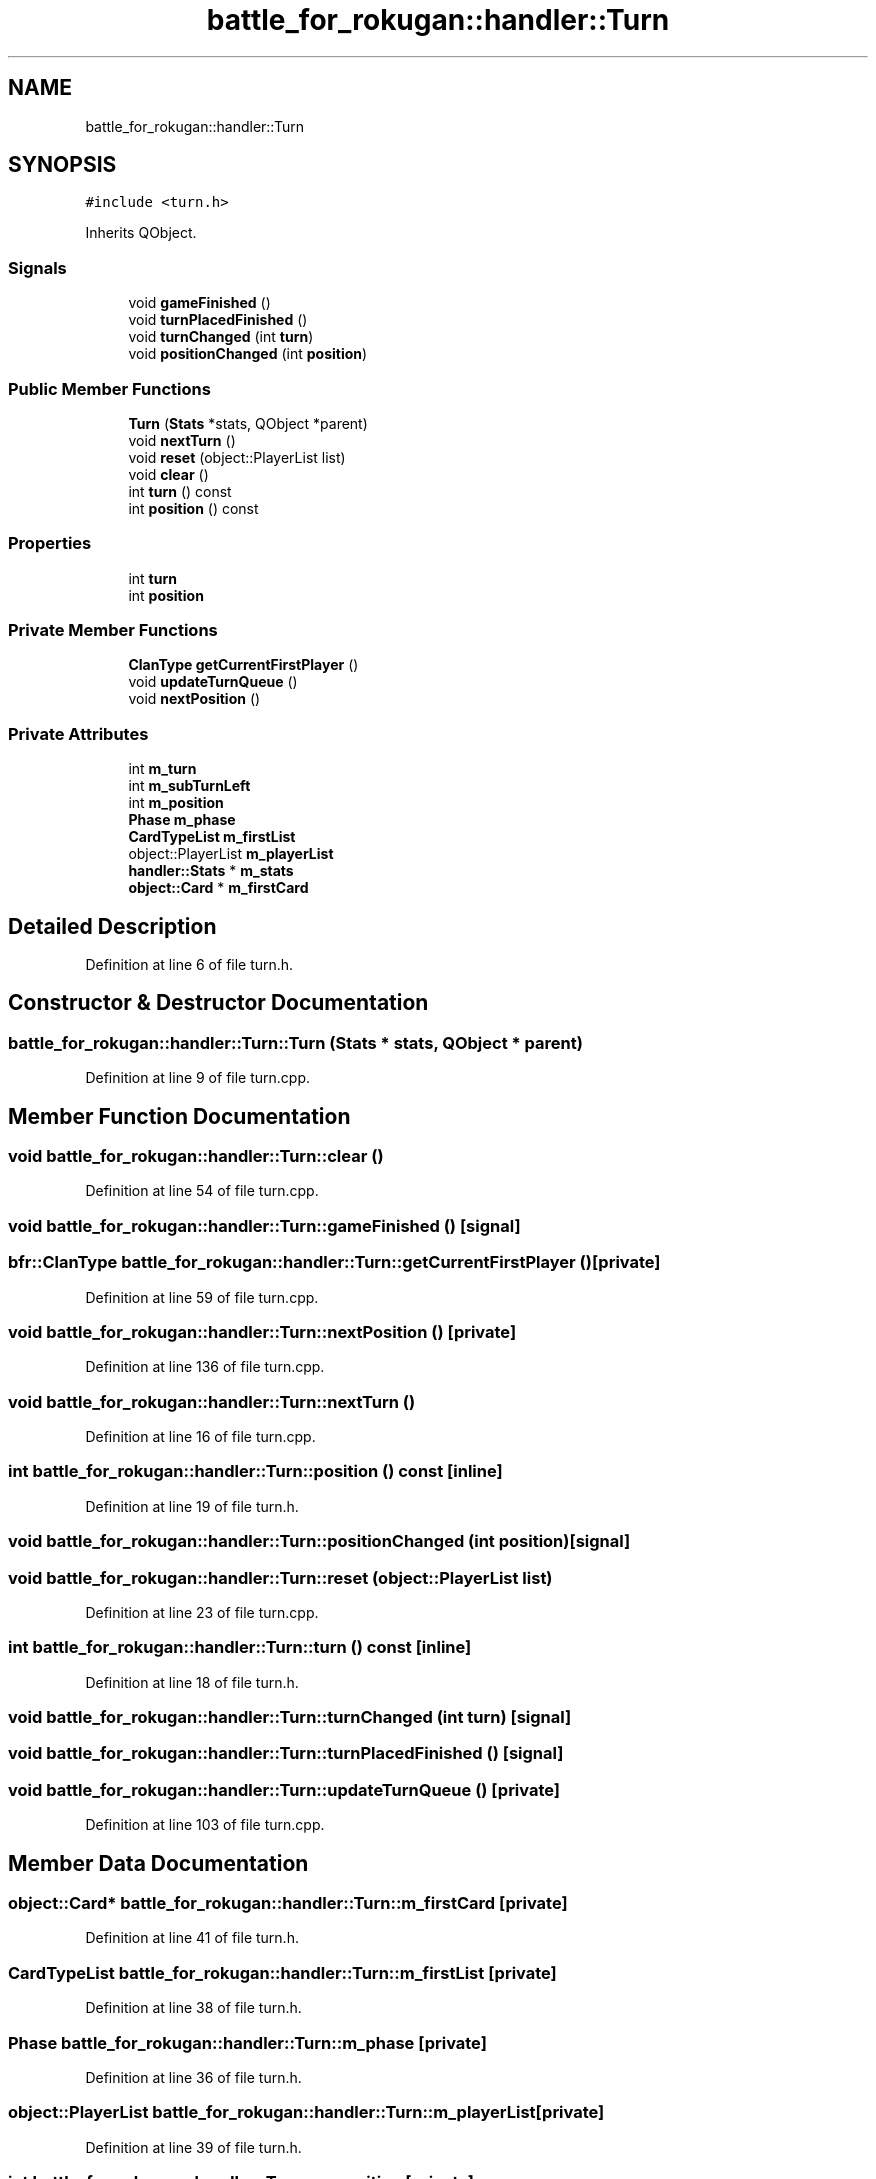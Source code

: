 .TH "battle_for_rokugan::handler::Turn" 3 "Thu Mar 25 2021" "Battle for rokugan" \" -*- nroff -*-
.ad l
.nh
.SH NAME
battle_for_rokugan::handler::Turn
.SH SYNOPSIS
.br
.PP
.PP
\fC#include <turn\&.h>\fP
.PP
Inherits QObject\&.
.SS "Signals"

.in +1c
.ti -1c
.RI "void \fBgameFinished\fP ()"
.br
.ti -1c
.RI "void \fBturnPlacedFinished\fP ()"
.br
.ti -1c
.RI "void \fBturnChanged\fP (int \fBturn\fP)"
.br
.ti -1c
.RI "void \fBpositionChanged\fP (int \fBposition\fP)"
.br
.in -1c
.SS "Public Member Functions"

.in +1c
.ti -1c
.RI "\fBTurn\fP (\fBStats\fP *stats, QObject *parent)"
.br
.ti -1c
.RI "void \fBnextTurn\fP ()"
.br
.ti -1c
.RI "void \fBreset\fP (object::PlayerList list)"
.br
.ti -1c
.RI "void \fBclear\fP ()"
.br
.ti -1c
.RI "int \fBturn\fP () const"
.br
.ti -1c
.RI "int \fBposition\fP () const"
.br
.in -1c
.SS "Properties"

.in +1c
.ti -1c
.RI "int \fBturn\fP"
.br
.ti -1c
.RI "int \fBposition\fP"
.br
.in -1c
.SS "Private Member Functions"

.in +1c
.ti -1c
.RI "\fBClanType\fP \fBgetCurrentFirstPlayer\fP ()"
.br
.ti -1c
.RI "void \fBupdateTurnQueue\fP ()"
.br
.ti -1c
.RI "void \fBnextPosition\fP ()"
.br
.in -1c
.SS "Private Attributes"

.in +1c
.ti -1c
.RI "int \fBm_turn\fP"
.br
.ti -1c
.RI "int \fBm_subTurnLeft\fP"
.br
.ti -1c
.RI "int \fBm_position\fP"
.br
.ti -1c
.RI "\fBPhase\fP \fBm_phase\fP"
.br
.ti -1c
.RI "\fBCardTypeList\fP \fBm_firstList\fP"
.br
.ti -1c
.RI "object::PlayerList \fBm_playerList\fP"
.br
.ti -1c
.RI "\fBhandler::Stats\fP * \fBm_stats\fP"
.br
.ti -1c
.RI "\fBobject::Card\fP * \fBm_firstCard\fP"
.br
.in -1c
.SH "Detailed Description"
.PP 
Definition at line 6 of file turn\&.h\&.
.SH "Constructor & Destructor Documentation"
.PP 
.SS "battle_for_rokugan::handler::Turn::Turn (\fBStats\fP * stats, QObject * parent)"

.PP
Definition at line 9 of file turn\&.cpp\&.
.SH "Member Function Documentation"
.PP 
.SS "void battle_for_rokugan::handler::Turn::clear ()"

.PP
Definition at line 54 of file turn\&.cpp\&.
.SS "void battle_for_rokugan::handler::Turn::gameFinished ()\fC [signal]\fP"

.SS "\fBbfr::ClanType\fP battle_for_rokugan::handler::Turn::getCurrentFirstPlayer ()\fC [private]\fP"

.PP
Definition at line 59 of file turn\&.cpp\&.
.SS "void battle_for_rokugan::handler::Turn::nextPosition ()\fC [private]\fP"

.PP
Definition at line 136 of file turn\&.cpp\&.
.SS "void battle_for_rokugan::handler::Turn::nextTurn ()"

.PP
Definition at line 16 of file turn\&.cpp\&.
.SS "int battle_for_rokugan::handler::Turn::position () const\fC [inline]\fP"

.PP
Definition at line 19 of file turn\&.h\&.
.SS "void battle_for_rokugan::handler::Turn::positionChanged (int position)\fC [signal]\fP"

.SS "void battle_for_rokugan::handler::Turn::reset (object::PlayerList list)"

.PP
Definition at line 23 of file turn\&.cpp\&.
.SS "int battle_for_rokugan::handler::Turn::turn () const\fC [inline]\fP"

.PP
Definition at line 18 of file turn\&.h\&.
.SS "void battle_for_rokugan::handler::Turn::turnChanged (int turn)\fC [signal]\fP"

.SS "void battle_for_rokugan::handler::Turn::turnPlacedFinished ()\fC [signal]\fP"

.SS "void battle_for_rokugan::handler::Turn::updateTurnQueue ()\fC [private]\fP"

.PP
Definition at line 103 of file turn\&.cpp\&.
.SH "Member Data Documentation"
.PP 
.SS "\fBobject::Card\fP* battle_for_rokugan::handler::Turn::m_firstCard\fC [private]\fP"

.PP
Definition at line 41 of file turn\&.h\&.
.SS "\fBCardTypeList\fP battle_for_rokugan::handler::Turn::m_firstList\fC [private]\fP"

.PP
Definition at line 38 of file turn\&.h\&.
.SS "\fBPhase\fP battle_for_rokugan::handler::Turn::m_phase\fC [private]\fP"

.PP
Definition at line 36 of file turn\&.h\&.
.SS "object::PlayerList battle_for_rokugan::handler::Turn::m_playerList\fC [private]\fP"

.PP
Definition at line 39 of file turn\&.h\&.
.SS "int battle_for_rokugan::handler::Turn::m_position\fC [private]\fP"

.PP
Definition at line 35 of file turn\&.h\&.
.SS "\fBhandler::Stats\fP* battle_for_rokugan::handler::Turn::m_stats\fC [private]\fP"

.PP
Definition at line 40 of file turn\&.h\&.
.SS "int battle_for_rokugan::handler::Turn::m_subTurnLeft\fC [private]\fP"

.PP
Definition at line 34 of file turn\&.h\&.
.SS "int battle_for_rokugan::handler::Turn::m_turn\fC [private]\fP"

.PP
Definition at line 33 of file turn\&.h\&.
.SH "Property Documentation"
.PP 
.SS "int battle_for_rokugan::handler::Turn::position\fC [read]\fP"

.PP
Definition at line 10 of file turn\&.h\&.
.SS "int battle_for_rokugan::handler::Turn::turn\fC [read]\fP"

.PP
Definition at line 9 of file turn\&.h\&.

.SH "Author"
.PP 
Generated automatically by Doxygen for Battle for rokugan from the source code\&.
